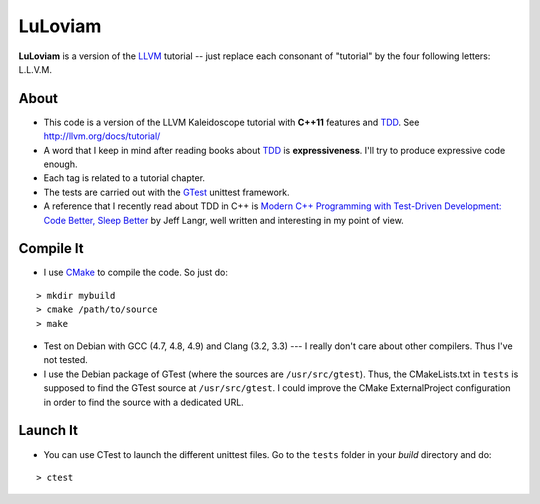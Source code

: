
LuLoviam
########

**LuLoviam** is a version of the LLVM_ tutorial -- just replace each consonant
of "tutorial" by the four following letters: L.L.V.M.

.. _LLVM: http://llvm.org/

About
=====

* This code is a version of the LLVM Kaleidoscope tutorial with **C++11**
  features and TDD_. See http://llvm.org/docs/tutorial/

* A word that I keep in mind after reading books about TDD_ is
  **expressiveness**. I'll try to produce expressive code enough.

* Each tag is related to a tutorial chapter.

* The tests are carried out with the GTest_ unittest framework.

* A reference that I recently read about TDD in C++ is `Modern C++ Programming
  with Test-Driven Development: Code Better, Sleep Better
  <http://pragprog.com/book/lotdd/modern-c-programming-with-test-driven-development>`_
  by Jeff Langr, well written and interesting in my point of view.

.. _TDD: http://en.wikipedia.org/wiki/Test-driven_development
.. _GTest: http://code.google.com/p/googletest

Compile It
==========

* I use CMake_ to compile the code. So just do:

::

  > mkdir mybuild
  > cmake /path/to/source
  > make

* Test on Debian with GCC (4.7, 4.8, 4.9) and Clang (3.2, 3.3) --- I really don't
  care about other compilers. Thus I've not tested.

* I use the Debian package of GTest (where the sources are
  ``/usr/src/gtest``). Thus, the CMakeLists.txt in ``tests`` is supposed to
  find the GTest source at ``/usr/src/gtest``. I could improve the CMake
  ExternalProject configuration in order to find the source with a dedicated
  URL.

.. _CMake: http://www.cmake.org/

Launch It
=========

* You can use CTest to launch the different unittest files. Go to the
  ``tests`` folder in your *build* directory and do:

::

  > ctest
